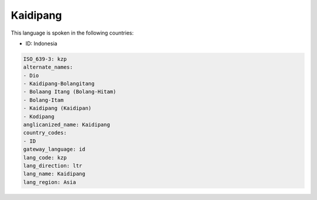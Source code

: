 .. _kzp:

Kaidipang
=========

This language is spoken in the following countries:

* ID: Indonesia

.. code-block:: yaml

    ISO_639-3: kzp
    alternate_names:
    - Dio
    - Kaidipang-Bolangitang
    - Bolaang Itang (Bolang-Hitam)
    - Bolang-Itam
    - Kaidipang (Kaidipan)
    - Kodipang
    anglicanized_name: Kaidipang
    country_codes:
    - ID
    gateway_language: id
    lang_code: kzp
    lang_direction: ltr
    lang_name: Kaidipang
    lang_region: Asia
    
